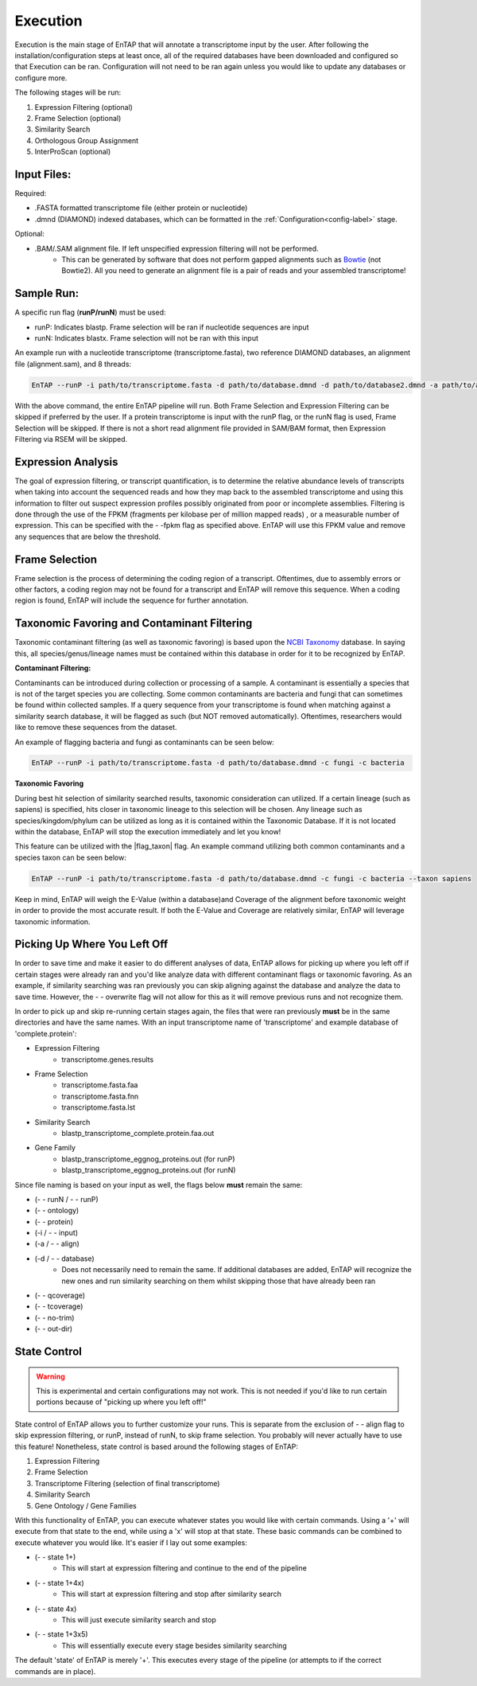 .. _NCBI Taxonomy: https://www.ncbi.nlm.nih.gov/taxonomy
.. _Bowtie: http://bowtie-bio.sourceforge.net/index.shtml



Execution
============

Execution is the main stage of EnTAP that will annotate a transcriptome input by the user. After following the installation/configuration steps at least once, all of the required databases have been downloaded and configured so that Execution can be ran. Configuration will not need to be ran again unless you would like to update any databases or configure more.

The following stages will be run:

#. Expression Filtering (optional)
#. Frame Selection (optional)
#. Similarity Search
#. Orthologous Group Assignment
#. InterProScan (optional)

Input Files:
^^^^^^^^^^^^^^^^^
Required:

* .FASTA formatted transcriptome file (either protein or nucleotide)
* .dmnd (DIAMOND) indexed databases, which can be formatted in the :ref:`Configuration<config-label>` stage. 

Optional:

* .BAM/.SAM alignment file. If left unspecified expression filtering will not be performed. 
    * This can be generated by software that does not perform gapped alignments such as `Bowtie`_ (not Bowtie2). All you need to generate an alignment file is a pair of reads and your assembled transcriptome!

Sample Run:
^^^^^^^^^^^^^^^^^

A specific run flag (**runP/runN**) must be used:

* runP: Indicates blastp. Frame selection will be ran if nucleotide sequences are input
* runN: Indicates blastx. Frame selection will not be ran with this input


An example run with a nucleotide transcriptome (transcriptome.fasta), two reference DIAMOND databases, an alignment file (alignment.sam), and 8 threads:

.. code-block:: bash

    EnTAP --runP -i path/to/transcriptome.fasta -d path/to/database.dmnd -d path/to/database2.dmnd -a path/to/alignment.sam --ini path/to/ini_file -t 8


With the above command, the entire EnTAP pipeline will run. Both Frame Selection and Expression Filtering can be skipped if preferred by the user. If a protein transcriptome is input with the runP flag, or the runN flag is used, Frame Selection will be skipped.  If there is not a short read alignment file provided in SAM/BAM format, then Expression Filtering via RSEM will be skipped. 


.. _exp-label:

Expression Analysis
^^^^^^^^^^^^^^^^^^^^^^^
The goal of expression filtering, or transcript quantification, is to determine the relative 
abundance levels of transcripts when taking into account the sequenced reads and how they map 
back to the assembled transcriptome and using this information to filter out suspect expression 
profiles possibly originated from poor or incomplete assemblies. Filtering is done through the use
of the FPKM (fragments per kilobase per of million mapped reads) , or a measurable number of 
expression. This can be specified with the - -fpkm flag as specified above. EnTAP will use this FPKM value
and remove any sequences that are below the threshold.

.. _frame-label:

Frame Selection
^^^^^^^^^^^^^^^^^^
Frame selection is the process of determining the coding region of a transcript. Oftentimes, due to 
assembly errors or other factors, a coding region may not be found for a transcript and EnTAP will remove
this sequence. When a coding region is found, EnTAP will include the sequence for further annotation.

.. _tax-label:

Taxonomic Favoring and Contaminant Filtering
^^^^^^^^^^^^^^^^^^^^^^^^^^^^^^^^^^^^^^^^^^^^^^^^^^^^^
Taxonomic contaminant filtering (as well as taxonomic favoring) is based upon the `NCBI Taxonomy`_ database. In saying this, all species/genus/lineage names must be contained within this database in order for it to be recognized by EnTAP. 

**Contaminant Filtering:**

Contaminants can be introduced during collection or processing of a sample. A contaminant is essentially a species that is not of the target species you are collecting. Some common contaminants are bacteria and fungi that can sometimes be found within collected samples. If a query sequence from your transcriptome is found when matching against a similarity search database, it will be flagged as such (but NOT removed automatically). Oftentimes, researchers would like to remove these sequences from the dataset. 

An example of flagging bacteria and fungi as contaminants can be seen below:

.. code-block:: bash

    EnTAP --runP -i path/to/transcriptome.fasta -d path/to/database.dmnd -c fungi -c bacteria


**Taxonomic Favoring**

During best hit selection of similarity searched results, taxonomic consideration can utilized. If a certain lineage (such as sapiens) is specified, hits closer in taxonomic lineage to this selection will be chosen. Any lineage such as species/kingdom/phylum can be utilized as long as it is contained within the Taxonomic Database. If it is not located within the database, EnTAP will stop the execution immediately and let you know! 

This feature can be utilized with the |flag_taxon| flag. An example command utilizing both common contaminants and a species taxon can be seen below:

.. code-block:: bash

    EnTAP --runP -i path/to/transcriptome.fasta -d path/to/database.dmnd -c fungi -c bacteria --taxon sapiens

Keep in mind, EnTAP will weigh the E-Value (within a database)and Coverage of the alignment before taxonomic weight in order to provide the most accurate result. If both the E-Value and Coverage are relatively similar, EnTAP will leverage taxonomic information.

.. _over-label:

Picking Up Where You Left Off
^^^^^^^^^^^^^^^^^^^^^^^^^^^^^^^^^^^^^^

In order to save time and make it easier to do different analyses of data, EnTAP allows for picking up where you left off if certain stages were already ran and you'd like analyze data with different contaminant flags or taxonomic favoring. As an example, if similarity searching was ran previously you can skip aligning against the database and analyze the data to save time. However, the - - overwrite flag will not allow for this as it will remove previous runs and not recognize them. 

In order to pick up and skip re-running certain stages again, the files that were ran previously **must** be in the same directories and have the same names. With an input transcriptome name of 'transcriptome' and example database of 'complete.protein':

* Expression Filtering
    * transcriptome.genes.results

* Frame Selection
    * transcriptome.fasta.faa
    * transcriptome.fasta.fnn
    * transcriptome.fasta.lst

* Similarity Search
    * blastp_transcriptome_complete.protein.faa.out

* Gene Family
    * blastp_transcriptome_eggnog_proteins.out (for runP)
    * blastp_transcriptome_eggnog_proteins.out (for runN)


Since file naming is based on your input as well, the flags below **must** remain the same:

* (- - runN / - - runP)

* (- - ontology)

* (- - protein)

* (-i / - - input)

* (-a / - - align)

* (-d / - - database)
    * Does not necessarily need to remain the same. If additional databases are added, EnTAP will recognize the new ones and run similarity searching on them whilst skipping those that have already been ran

* (- - qcoverage)

* (- - tcoverage)

* (- - no-trim)

* (- - out-dir)


.. _state-label:

State Control
^^^^^^^^^^^^^^

.. warning:: This is experimental and certain configurations may not work. This is not needed if you'd like to run certain portions because of "picking up where you left off!"

State control of EnTAP allows you to further customize your runs. This is separate from the exclusion of - - align flag to skip expression filtering, or runP, instead of runN, to skip frame selection. You probably will never actually have to use this feature! Nonetheless, state control is based around the following stages of EnTAP:

#. Expression Filtering
#. Frame Selection
#. Transcriptome Filtering (selection of final transcriptome)
#. Similarity Search
#. Gene Ontology / Gene Families

With this functionality of EnTAP, you can execute whatever states you would like with certain commands. Using a '+' will execute from that state to the end, while using a 'x' will stop at that state. These basic commands can be combined to execute whatever you would like. It's easier if I lay out some examples:

* (- - state 1+)
    * This will start at expression filtering and continue to the end of the pipeline

* (- - state 1+4x)
    * This will start at expression filtering and stop after similarity search

* (- - state 4x)
    * This will just execute similarity search and stop

* (- - state 1+3x5)
    * This will essentially execute every stage besides similarity searching

The default 'state' of EnTAP is merely '+'. This executes every stage of the pipeline (or attempts to if the correct commands are in place). 
